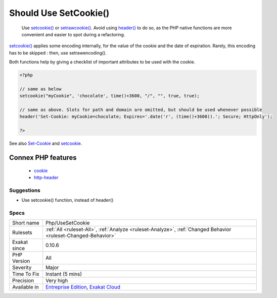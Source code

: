 .. _php-usesetcookie:

.. _should-use-setcookie():

Should Use SetCookie()
++++++++++++++++++++++

  Use `setcookie() <https://www.php.net/setcookie>`_ or `setrawcookie() <https://www.php.net/setrawcookie>`_. Avoid using `header() <https://www.php.net/header>`_ to do so, as the PHP native functions are more convenient and easier to spot during a refactoring.

`setcookie() <https://www.php.net/setcookie>`_ applies some encoding internally, for the value of the cookie and the date of expiration. Rarely, this encoding has to be skipped : then, use setrawencoding().

Both functions help by giving a checklist of important attributes to be used with the cookie.

.. code-block:: php
   
   <?php
   
   // same as below
   setcookie("myCookie", 'chocolate', time()+3600, "/", "", true, true);
   
   // same as above. Slots for path and domain are omitted, but should be used whenever possible
   header('Set-Cookie: myCookie=chocolate; Expires='.date('r', (time()+3600)).'; Secure; HttpOnly');
   
   ?>

See also `Set-Cookie <https://developer.mozilla.org/en-US/docs/Web/HTTP/Headers/Set-Cookie>`_ and `setcookie <http://www.php.net/setcookie>`_.

Connex PHP features
-------------------

  + `cookie <https://php-dictionary.readthedocs.io/en/latest/dictionary/cookie.ini.html>`_
  + `http-header <https://php-dictionary.readthedocs.io/en/latest/dictionary/http-header.ini.html>`_


Suggestions
___________

* Use setcookie() function, instead of header()




Specs
_____

+--------------+-------------------------------------------------------------------------------------------------------------------------+
| Short name   | Php/UseSetCookie                                                                                                        |
+--------------+-------------------------------------------------------------------------------------------------------------------------+
| Rulesets     | :ref:`All <ruleset-All>`, :ref:`Analyze <ruleset-Analyze>`, :ref:`Changed Behavior <ruleset-Changed-Behavior>`          |
+--------------+-------------------------------------------------------------------------------------------------------------------------+
| Exakat since | 0.10.6                                                                                                                  |
+--------------+-------------------------------------------------------------------------------------------------------------------------+
| PHP Version  | All                                                                                                                     |
+--------------+-------------------------------------------------------------------------------------------------------------------------+
| Severity     | Major                                                                                                                   |
+--------------+-------------------------------------------------------------------------------------------------------------------------+
| Time To Fix  | Instant (5 mins)                                                                                                        |
+--------------+-------------------------------------------------------------------------------------------------------------------------+
| Precision    | Very high                                                                                                               |
+--------------+-------------------------------------------------------------------------------------------------------------------------+
| Available in | `Entreprise Edition <https://www.exakat.io/entreprise-edition>`_, `Exakat Cloud <https://www.exakat.io/exakat-cloud/>`_ |
+--------------+-------------------------------------------------------------------------------------------------------------------------+


